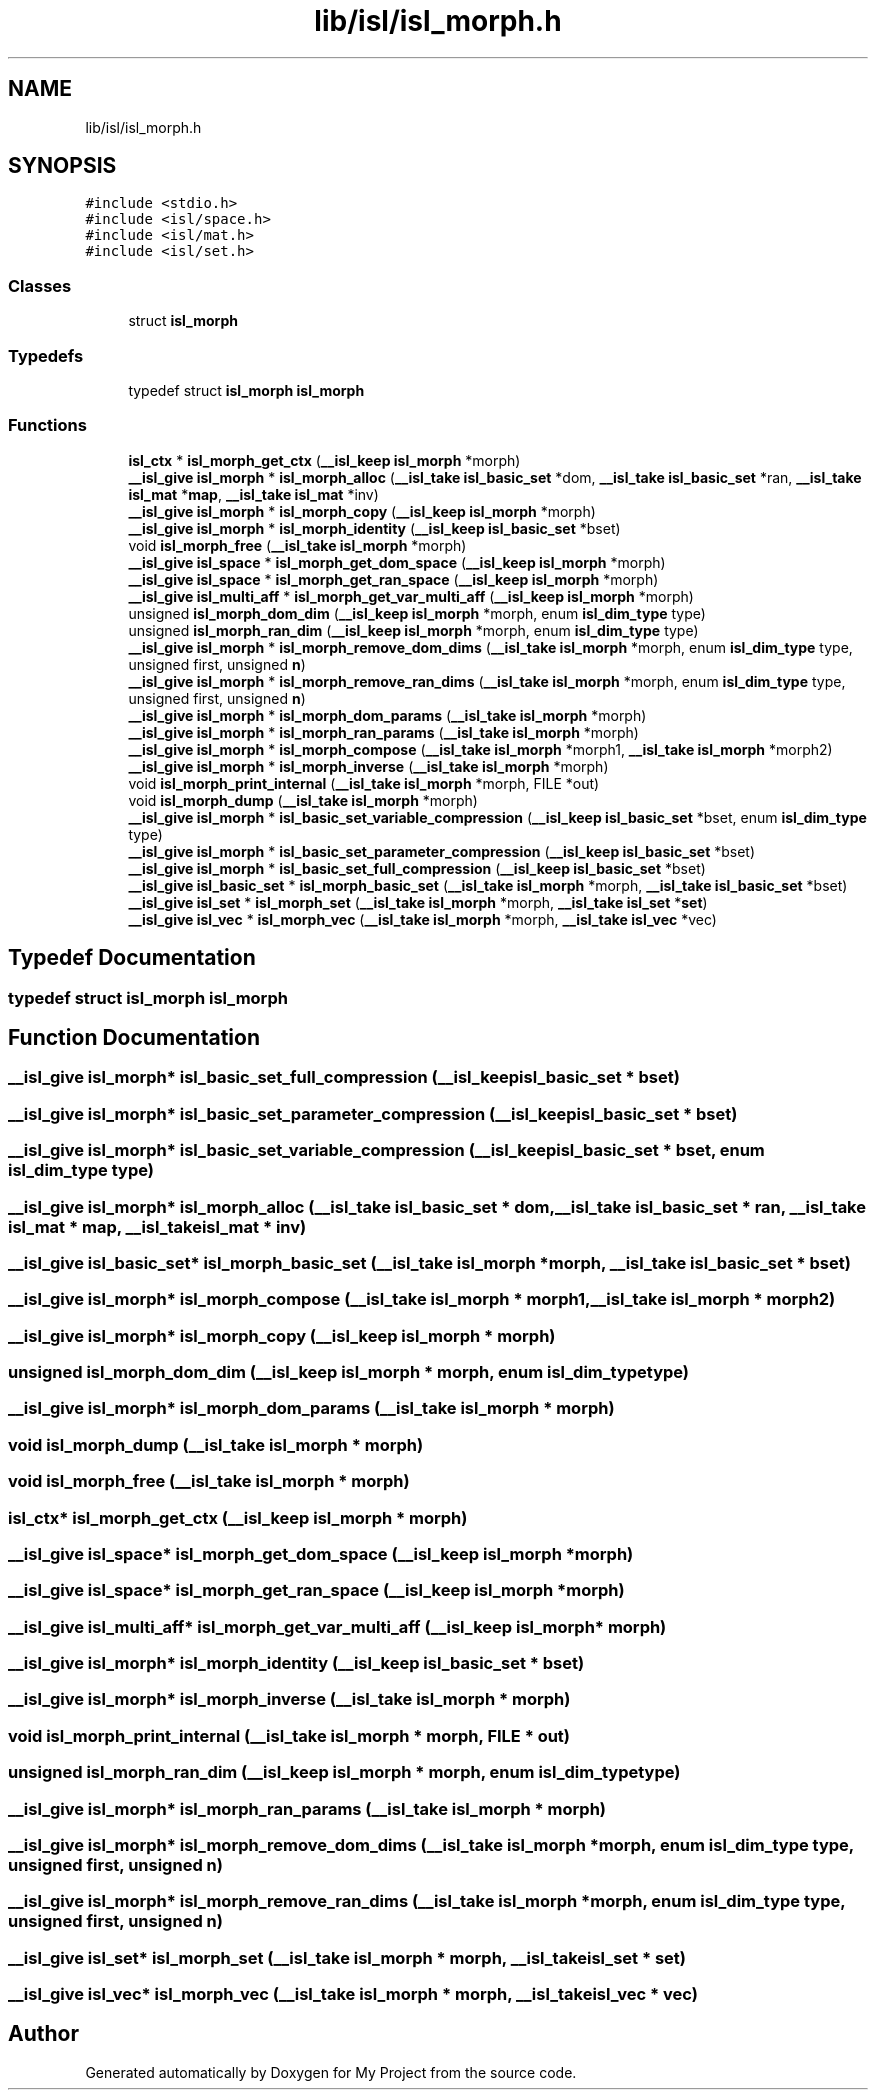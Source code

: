 .TH "lib/isl/isl_morph.h" 3 "Sun Jul 12 2020" "My Project" \" -*- nroff -*-
.ad l
.nh
.SH NAME
lib/isl/isl_morph.h
.SH SYNOPSIS
.br
.PP
\fC#include <stdio\&.h>\fP
.br
\fC#include <isl/space\&.h>\fP
.br
\fC#include <isl/mat\&.h>\fP
.br
\fC#include <isl/set\&.h>\fP
.br

.SS "Classes"

.in +1c
.ti -1c
.RI "struct \fBisl_morph\fP"
.br
.in -1c
.SS "Typedefs"

.in +1c
.ti -1c
.RI "typedef struct \fBisl_morph\fP \fBisl_morph\fP"
.br
.in -1c
.SS "Functions"

.in +1c
.ti -1c
.RI "\fBisl_ctx\fP * \fBisl_morph_get_ctx\fP (\fB__isl_keep\fP \fBisl_morph\fP *morph)"
.br
.ti -1c
.RI "\fB__isl_give\fP \fBisl_morph\fP * \fBisl_morph_alloc\fP (\fB__isl_take\fP \fBisl_basic_set\fP *dom, \fB__isl_take\fP \fBisl_basic_set\fP *ran, \fB__isl_take\fP \fBisl_mat\fP *\fBmap\fP, \fB__isl_take\fP \fBisl_mat\fP *inv)"
.br
.ti -1c
.RI "\fB__isl_give\fP \fBisl_morph\fP * \fBisl_morph_copy\fP (\fB__isl_keep\fP \fBisl_morph\fP *morph)"
.br
.ti -1c
.RI "\fB__isl_give\fP \fBisl_morph\fP * \fBisl_morph_identity\fP (\fB__isl_keep\fP \fBisl_basic_set\fP *bset)"
.br
.ti -1c
.RI "void \fBisl_morph_free\fP (\fB__isl_take\fP \fBisl_morph\fP *morph)"
.br
.ti -1c
.RI "\fB__isl_give\fP \fBisl_space\fP * \fBisl_morph_get_dom_space\fP (\fB__isl_keep\fP \fBisl_morph\fP *morph)"
.br
.ti -1c
.RI "\fB__isl_give\fP \fBisl_space\fP * \fBisl_morph_get_ran_space\fP (\fB__isl_keep\fP \fBisl_morph\fP *morph)"
.br
.ti -1c
.RI "\fB__isl_give\fP \fBisl_multi_aff\fP * \fBisl_morph_get_var_multi_aff\fP (\fB__isl_keep\fP \fBisl_morph\fP *morph)"
.br
.ti -1c
.RI "unsigned \fBisl_morph_dom_dim\fP (\fB__isl_keep\fP \fBisl_morph\fP *morph, enum \fBisl_dim_type\fP type)"
.br
.ti -1c
.RI "unsigned \fBisl_morph_ran_dim\fP (\fB__isl_keep\fP \fBisl_morph\fP *morph, enum \fBisl_dim_type\fP type)"
.br
.ti -1c
.RI "\fB__isl_give\fP \fBisl_morph\fP * \fBisl_morph_remove_dom_dims\fP (\fB__isl_take\fP \fBisl_morph\fP *morph, enum \fBisl_dim_type\fP type, unsigned first, unsigned \fBn\fP)"
.br
.ti -1c
.RI "\fB__isl_give\fP \fBisl_morph\fP * \fBisl_morph_remove_ran_dims\fP (\fB__isl_take\fP \fBisl_morph\fP *morph, enum \fBisl_dim_type\fP type, unsigned first, unsigned \fBn\fP)"
.br
.ti -1c
.RI "\fB__isl_give\fP \fBisl_morph\fP * \fBisl_morph_dom_params\fP (\fB__isl_take\fP \fBisl_morph\fP *morph)"
.br
.ti -1c
.RI "\fB__isl_give\fP \fBisl_morph\fP * \fBisl_morph_ran_params\fP (\fB__isl_take\fP \fBisl_morph\fP *morph)"
.br
.ti -1c
.RI "\fB__isl_give\fP \fBisl_morph\fP * \fBisl_morph_compose\fP (\fB__isl_take\fP \fBisl_morph\fP *morph1, \fB__isl_take\fP \fBisl_morph\fP *morph2)"
.br
.ti -1c
.RI "\fB__isl_give\fP \fBisl_morph\fP * \fBisl_morph_inverse\fP (\fB__isl_take\fP \fBisl_morph\fP *morph)"
.br
.ti -1c
.RI "void \fBisl_morph_print_internal\fP (\fB__isl_take\fP \fBisl_morph\fP *morph, FILE *out)"
.br
.ti -1c
.RI "void \fBisl_morph_dump\fP (\fB__isl_take\fP \fBisl_morph\fP *morph)"
.br
.ti -1c
.RI "\fB__isl_give\fP \fBisl_morph\fP * \fBisl_basic_set_variable_compression\fP (\fB__isl_keep\fP \fBisl_basic_set\fP *bset, enum \fBisl_dim_type\fP type)"
.br
.ti -1c
.RI "\fB__isl_give\fP \fBisl_morph\fP * \fBisl_basic_set_parameter_compression\fP (\fB__isl_keep\fP \fBisl_basic_set\fP *bset)"
.br
.ti -1c
.RI "\fB__isl_give\fP \fBisl_morph\fP * \fBisl_basic_set_full_compression\fP (\fB__isl_keep\fP \fBisl_basic_set\fP *bset)"
.br
.ti -1c
.RI "\fB__isl_give\fP \fBisl_basic_set\fP * \fBisl_morph_basic_set\fP (\fB__isl_take\fP \fBisl_morph\fP *morph, \fB__isl_take\fP \fBisl_basic_set\fP *bset)"
.br
.ti -1c
.RI "\fB__isl_give\fP \fBisl_set\fP * \fBisl_morph_set\fP (\fB__isl_take\fP \fBisl_morph\fP *morph, \fB__isl_take\fP \fBisl_set\fP *\fBset\fP)"
.br
.ti -1c
.RI "\fB__isl_give\fP \fBisl_vec\fP * \fBisl_morph_vec\fP (\fB__isl_take\fP \fBisl_morph\fP *morph, \fB__isl_take\fP \fBisl_vec\fP *vec)"
.br
.in -1c
.SH "Typedef Documentation"
.PP 
.SS "typedef struct \fBisl_morph\fP \fBisl_morph\fP"

.SH "Function Documentation"
.PP 
.SS "\fB__isl_give\fP \fBisl_morph\fP* isl_basic_set_full_compression (\fB__isl_keep\fP \fBisl_basic_set\fP * bset)"

.SS "\fB__isl_give\fP \fBisl_morph\fP* isl_basic_set_parameter_compression (\fB__isl_keep\fP \fBisl_basic_set\fP * bset)"

.SS "\fB__isl_give\fP \fBisl_morph\fP* isl_basic_set_variable_compression (\fB__isl_keep\fP \fBisl_basic_set\fP * bset, enum \fBisl_dim_type\fP type)"

.SS "\fB__isl_give\fP \fBisl_morph\fP* isl_morph_alloc (\fB__isl_take\fP \fBisl_basic_set\fP * dom, \fB__isl_take\fP \fBisl_basic_set\fP * ran, \fB__isl_take\fP \fBisl_mat\fP * map, \fB__isl_take\fP \fBisl_mat\fP * inv)"

.SS "\fB__isl_give\fP \fBisl_basic_set\fP* isl_morph_basic_set (\fB__isl_take\fP \fBisl_morph\fP * morph, \fB__isl_take\fP \fBisl_basic_set\fP * bset)"

.SS "\fB__isl_give\fP \fBisl_morph\fP* isl_morph_compose (\fB__isl_take\fP \fBisl_morph\fP * morph1, \fB__isl_take\fP \fBisl_morph\fP * morph2)"

.SS "\fB__isl_give\fP \fBisl_morph\fP* isl_morph_copy (\fB__isl_keep\fP \fBisl_morph\fP * morph)"

.SS "unsigned isl_morph_dom_dim (\fB__isl_keep\fP \fBisl_morph\fP * morph, enum \fBisl_dim_type\fP type)"

.SS "\fB__isl_give\fP \fBisl_morph\fP* isl_morph_dom_params (\fB__isl_take\fP \fBisl_morph\fP * morph)"

.SS "void isl_morph_dump (\fB__isl_take\fP \fBisl_morph\fP * morph)"

.SS "void isl_morph_free (\fB__isl_take\fP \fBisl_morph\fP * morph)"

.SS "\fBisl_ctx\fP* isl_morph_get_ctx (\fB__isl_keep\fP \fBisl_morph\fP * morph)"

.SS "\fB__isl_give\fP \fBisl_space\fP* isl_morph_get_dom_space (\fB__isl_keep\fP \fBisl_morph\fP * morph)"

.SS "\fB__isl_give\fP \fBisl_space\fP* isl_morph_get_ran_space (\fB__isl_keep\fP \fBisl_morph\fP * morph)"

.SS "\fB__isl_give\fP \fBisl_multi_aff\fP* isl_morph_get_var_multi_aff (\fB__isl_keep\fP \fBisl_morph\fP * morph)"

.SS "\fB__isl_give\fP \fBisl_morph\fP* isl_morph_identity (\fB__isl_keep\fP \fBisl_basic_set\fP * bset)"

.SS "\fB__isl_give\fP \fBisl_morph\fP* isl_morph_inverse (\fB__isl_take\fP \fBisl_morph\fP * morph)"

.SS "void isl_morph_print_internal (\fB__isl_take\fP \fBisl_morph\fP * morph, FILE * out)"

.SS "unsigned isl_morph_ran_dim (\fB__isl_keep\fP \fBisl_morph\fP * morph, enum \fBisl_dim_type\fP type)"

.SS "\fB__isl_give\fP \fBisl_morph\fP* isl_morph_ran_params (\fB__isl_take\fP \fBisl_morph\fP * morph)"

.SS "\fB__isl_give\fP \fBisl_morph\fP* isl_morph_remove_dom_dims (\fB__isl_take\fP \fBisl_morph\fP * morph, enum \fBisl_dim_type\fP type, unsigned first, unsigned n)"

.SS "\fB__isl_give\fP \fBisl_morph\fP* isl_morph_remove_ran_dims (\fB__isl_take\fP \fBisl_morph\fP * morph, enum \fBisl_dim_type\fP type, unsigned first, unsigned n)"

.SS "\fB__isl_give\fP \fBisl_set\fP* isl_morph_set (\fB__isl_take\fP \fBisl_morph\fP * morph, \fB__isl_take\fP \fBisl_set\fP * set)"

.SS "\fB__isl_give\fP \fBisl_vec\fP* isl_morph_vec (\fB__isl_take\fP \fBisl_morph\fP * morph, \fB__isl_take\fP \fBisl_vec\fP * vec)"

.SH "Author"
.PP 
Generated automatically by Doxygen for My Project from the source code\&.

